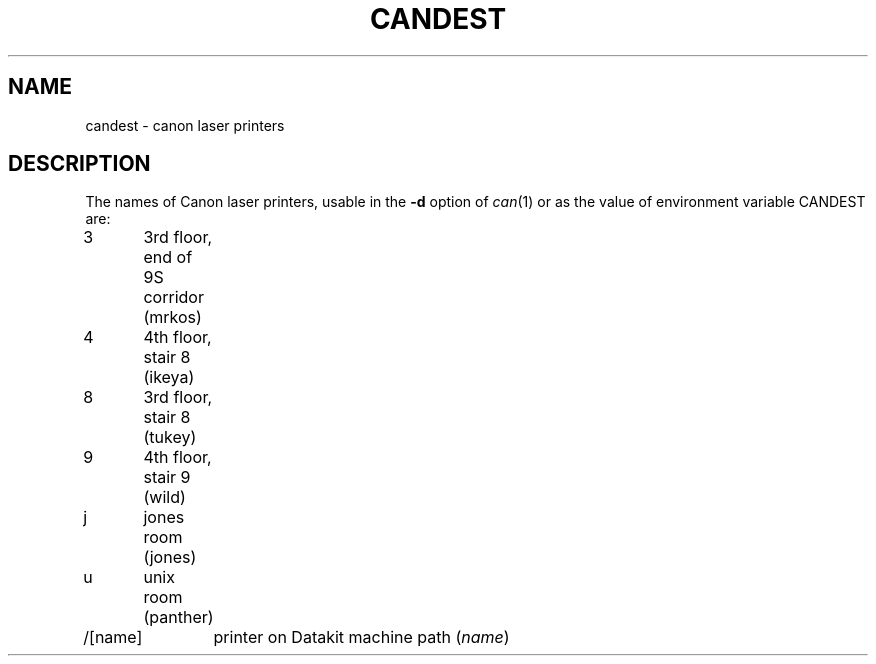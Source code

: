 .TH CANDEST 7
.SH NAME
candest \- canon laser printers
.SH DESCRIPTION
The names of Canon laser printers, usable in the
.B \-d
option of
.IR can (1)
or as the value of environment variable CANDEST
are:
.PP
.nf
3	3rd floor, end of 9S corridor (mrkos)
4	4th floor, stair 8 (ikeya)
8	3rd floor, stair 8 (tukey)
9	4th floor, stair 9 (wild)
j	jones room (jones)
u	unix room (panther)
/[name]	printer on Datakit machine path (\fIname\fR)
.fi
